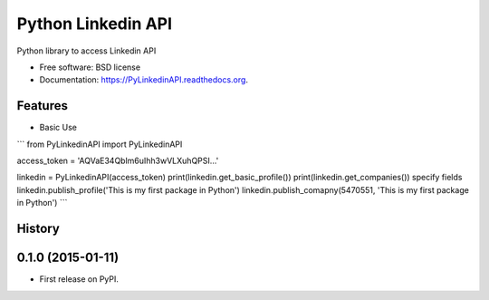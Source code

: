 ===============================
Python Linkedin API
===============================

.. image:: https://img.shields.io/travis/johnidm/PyLinkedinAPI.svg
        :target: https://travis-ci.org/johnidm/PyLinkedinAPI

.. image:: https://img.shields.io/pypi/v/PyLinkedinAPI.svg
        :target: https://pypi.python.org/pypi/PyLinkedinAPI


Python library to access Linkedin API

* Free software: BSD license
* Documentation: https://PyLinkedinAPI.readthedocs.org.

Features
--------

* Basic Use


```
from PyLinkedinAPI import PyLinkedinAPI

access_token = 'AQVaE34Qblm6uIhh3wVLXuhQPSI...'

linkedin = PyLinkedinAPI(access_token)
print(linkedin.get_basic_profile())
print(linkedin.get_companies()) specify fields
linkedin.publish_profile('This is my first package in Python')
linkedin.publish_comapny(5470551, 'This is my first package in Python')
```



History
-------

0.1.0 (2015-01-11)
---------------------

* First release on PyPI.



